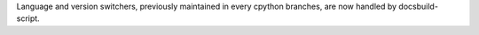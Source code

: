 Language and version switchers, previously maintained in every cpython
branches, are now handled by docsbuild-script.
